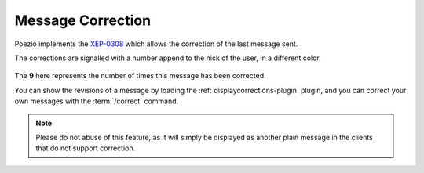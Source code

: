 Message Correction
==================

Poezio implements the `XEP-0308`_
which allows the correction of the last message sent.

The corrections are signalled with a number append to the nick of the user, in
a different color.

.. figure:: ../images/correct.png
    :alt: Corrected message

The **9** here represents the number of times this message has been corrected.


You can show the revisions of a message by loading the
:ref:`displaycorrections-plugin` plugin, and you
can correct your own messages with the :term:`/correct` command.


.. note:: Please do not abuse of this feature, as it will simply be displayed as
            another plain message in the clients that do not support correction.

.. _XEP-0308: http://xmpp.org/extensions/xep-0308.html
